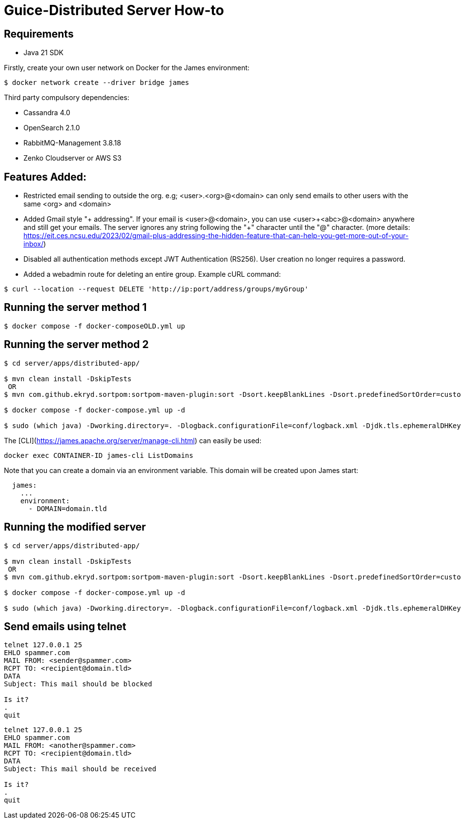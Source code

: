 = Guice-Distributed Server How-to

== Requirements

 * Java 21 SDK

Firstly, create your own user network on Docker for the James environment:

    $ docker network create --driver bridge james

Third party compulsory dependencies:

 * Cassandra 4.0
 * OpenSearch 2.1.0
 * RabbitMQ-Management 3.8.18
 * Zenko Cloudserver or AWS S3

== Features Added:

* Restricted email sending to outside the org. e.g; <user>.<org>@<domain> can only send emails to other users with the same <org> and <domain>
* Added Gmail style "+ addressing". If your email is <user>@<domain>, you can use <user>\+<abc>@<domain> anywhere and still get your emails.
The server ignores any string following the "+" character until the "@" character.
(more details: https://eit.ces.ncsu.edu/2023/02/gmail-plus-addressing-the-hidden-feature-that-can-help-you-get-more-out-of-your-inbox/)
* Disabled all authentication methods except JWT Authentication (RS256). User creation no longer requires a password.
* Added a webadmin route for deleting an entire group. Example cURL command:
-----
$ curl --location --request DELETE 'http://ip:port/address/groups/myGroup'
-----


[source]

== Running the server method 1
-----

$ docker compose -f docker-composeOLD.yml up

-----

== Running the server method 2
-----

$ cd server/apps/distributed-app/

$ mvn clean install -DskipTests
 OR
$ mvn com.github.ekryd.sortpom:sortpom-maven-plugin:sort -Dsort.keepBlankLines -Dsort.predefinedSortOrder=custom_1 -DskipTests clean install

$ docker compose -f docker-compose.yml up -d

$ sudo (which java) -Dworking.directory=. -Dlogback.configurationFile=conf/logback.xml -Djdk.tls.ephemeralDHKeySize=2048 -jar target/james-server-distributed-app.jar --generate-keystore

-----

The [CLI](https://james.apache.org/server/manage-cli.html) can easily be used:


[source]
----
docker exec CONTAINER-ID james-cli ListDomains
----

Note that you can create a domain via an environment variable. This domain will be created upon James start:

[source]
----
  james:
    ...
    environment:
      - DOMAIN=domain.tld
----


[source]
== Running the modified server
-----

$ cd server/apps/distributed-app/

$ mvn clean install -DskipTests
 OR
$ mvn com.github.ekryd.sortpom:sortpom-maven-plugin:sort -Dsort.keepBlankLines -Dsort.predefinedSortOrder=custom_1 -DskipTests clean install

$ docker compose -f docker-compose.yml up -d

$ sudo (which java) -Dworking.directory=. -Dlogback.configurationFile=conf/logback.xml -Djdk.tls.ephemeralDHKeySize=2048 -jar target/james-server-distributed-app.jar --generate-keystore

-----

[source]

== Send emails using telnet

```
telnet 127.0.0.1 25
EHLO spammer.com
MAIL FROM: <sender@spammer.com>
RCPT TO: <recipient@domain.tld>
DATA
Subject: This mail should be blocked

Is it?
.
quit
```

```
telnet 127.0.0.1 25
EHLO spammer.com
MAIL FROM: <another@spammer.com>
RCPT TO: <recipient@domain.tld>
DATA
Subject: This mail should be received

Is it?
.
quit
```

